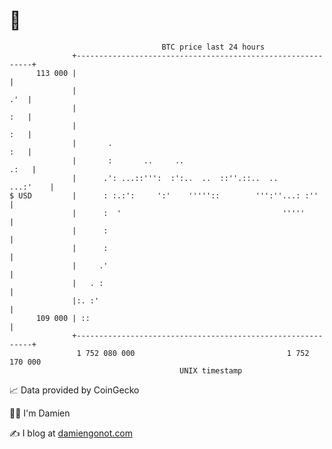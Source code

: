* 👋

#+begin_example
                                     BTC price last 24 hours                    
                 +------------------------------------------------------------+ 
         113 000 |                                                            | 
                 |                                                        .'  | 
                 |                                                        :   | 
                 |                                                        :   | 
                 |       .                                                :   | 
                 |       :       ..     ..                               .:   | 
                 |      .': ...::''':  :':..  ..  ::''.::..  ..      ...:'    | 
   $ USD         |      : :.:':     ':'    '''''::        ''':''...: :''      | 
                 |      :  '                                    '''''         | 
                 |      :                                                     | 
                 |      :                                                     | 
                 |     .'                                                     | 
                 |   . :                                                      | 
                 |:. :'                                                       | 
         109 000 | ::                                                         | 
                 +------------------------------------------------------------+ 
                  1 752 080 000                                  1 752 170 000  
                                         UNIX timestamp                         
#+end_example
📈 Data provided by CoinGecko

🧑‍💻 I'm Damien

✍️ I blog at [[https://www.damiengonot.com][damiengonot.com]]
